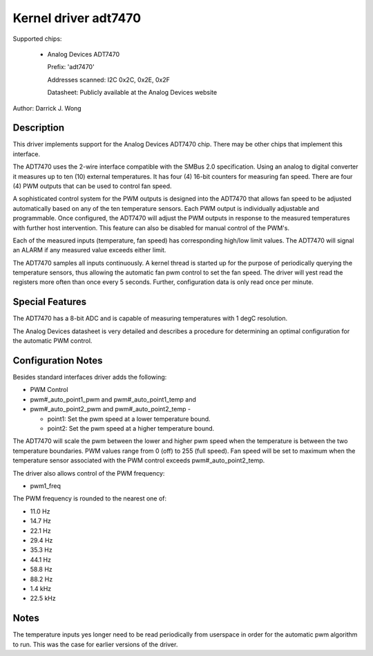 Kernel driver adt7470
=====================

Supported chips:

  * Analog Devices ADT7470

    Prefix: 'adt7470'

    Addresses scanned: I2C 0x2C, 0x2E, 0x2F

    Datasheet: Publicly available at the Analog Devices website

Author: Darrick J. Wong

Description
-----------

This driver implements support for the Analog Devices ADT7470 chip.  There may
be other chips that implement this interface.

The ADT7470 uses the 2-wire interface compatible with the SMBus 2.0
specification. Using an analog to digital converter it measures up to ten (10)
external temperatures. It has four (4) 16-bit counters for measuring fan speed.
There are four (4) PWM outputs that can be used to control fan speed.

A sophisticated control system for the PWM outputs is designed into the ADT7470
that allows fan speed to be adjusted automatically based on any of the ten
temperature sensors. Each PWM output is individually adjustable and
programmable. Once configured, the ADT7470 will adjust the PWM outputs in
response to the measured temperatures with further host intervention.  This
feature can also be disabled for manual control of the PWM's.

Each of the measured inputs (temperature, fan speed) has corresponding high/low
limit values. The ADT7470 will signal an ALARM if any measured value exceeds
either limit.

The ADT7470 samples all inputs continuously.  A kernel thread is started up for
the purpose of periodically querying the temperature sensors, thus allowing the
automatic fan pwm control to set the fan speed.  The driver will yest read the
registers more often than once every 5 seconds.  Further, configuration data is
only read once per minute.

Special Features
----------------

The ADT7470 has a 8-bit ADC and is capable of measuring temperatures with 1
degC resolution.

The Analog Devices datasheet is very detailed and describes a procedure for
determining an optimal configuration for the automatic PWM control.

Configuration Notes
-------------------

Besides standard interfaces driver adds the following:

* PWM Control

* pwm#_auto_point1_pwm and pwm#_auto_point1_temp and
* pwm#_auto_point2_pwm and pwm#_auto_point2_temp -

  - point1: Set the pwm speed at a lower temperature bound.
  - point2: Set the pwm speed at a higher temperature bound.

The ADT7470 will scale the pwm between the lower and higher pwm speed when
the temperature is between the two temperature boundaries.  PWM values range
from 0 (off) to 255 (full speed).  Fan speed will be set to maximum when the
temperature sensor associated with the PWM control exceeds
pwm#_auto_point2_temp.

The driver also allows control of the PWM frequency:

* pwm1_freq

The PWM frequency is rounded to the nearest one of:

* 11.0 Hz
* 14.7 Hz
* 22.1 Hz
* 29.4 Hz
* 35.3 Hz
* 44.1 Hz
* 58.8 Hz
* 88.2 Hz
* 1.4 kHz
* 22.5 kHz

Notes
-----

The temperature inputs yes longer need to be read periodically from userspace in
order for the automatic pwm algorithm to run.  This was the case for earlier
versions of the driver.
